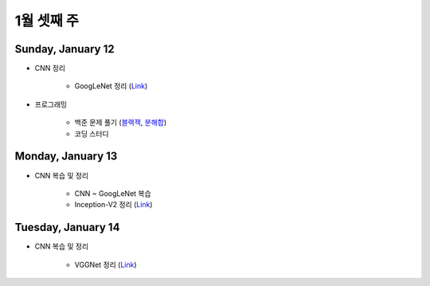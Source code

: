 ==========
1월 셋째 주
==========

Sunday, January 12
===================

* CNN 정리

    * GoogLeNet 정리 (`Link <https://oi.readthedocs.io/en/latest/computer_vision/cnn/googlent.html>`_)

* 프로그래밍

    * 백준 문제 풀기 (`블랙잭 <https://github.com/hwkim89/programming/blob/master/baekjoon/brute_force/2798_black_jack.ipynb>`_, `분해합 <https://github.com/hwkim89/programming/blob/master/baekjoon/brute_force/2231_sum_of_decomposition.ipynb>`_)
    * 코딩 스터디


Monday, January 13
===================

* CNN 복습 및 정리

    * CNN ~ GoogLeNet 복습
    * Inception-V2 정리 (`Link <https://oi.readthedocs.io/en/latest/computer_vision/cnn/inception-v2.html>`_)


Tuesday, January 14
====================

* CNN 복습 및 정리

    * VGGNet 정리 (`Link <https://oi.readthedocs.io/en/latest/computer_vision/cnn/vggnet.html>`_)
